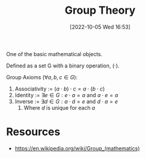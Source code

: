 #+title:      Group Theory
#+date:       [2022-10-05 Wed 16:53]
#+filetags:   :draft:math:
#+identifier: 20221005T165348

One of the basic mathematical objects.

Defined as a set G with a binary operation, \((\cdot)\).

Group Axioms \((\forall a,b,c\in G)\):
1. Associativity := \((a\cdot b) \cdot c = a \cdot (b\cdot c)\)
2. Identity := \(\exists e \in G: e \cdot a = a\) and \(a \cdot e = a\)
3. Inverse := \(\exists d \in G: a \cdot d = e\) and \(d \cdot a = e\)
   1. Where \(d\) is unique for each \(a\)


* Resources
 - https://en.wikipedia.org/wiki/Group_(mathematics)
